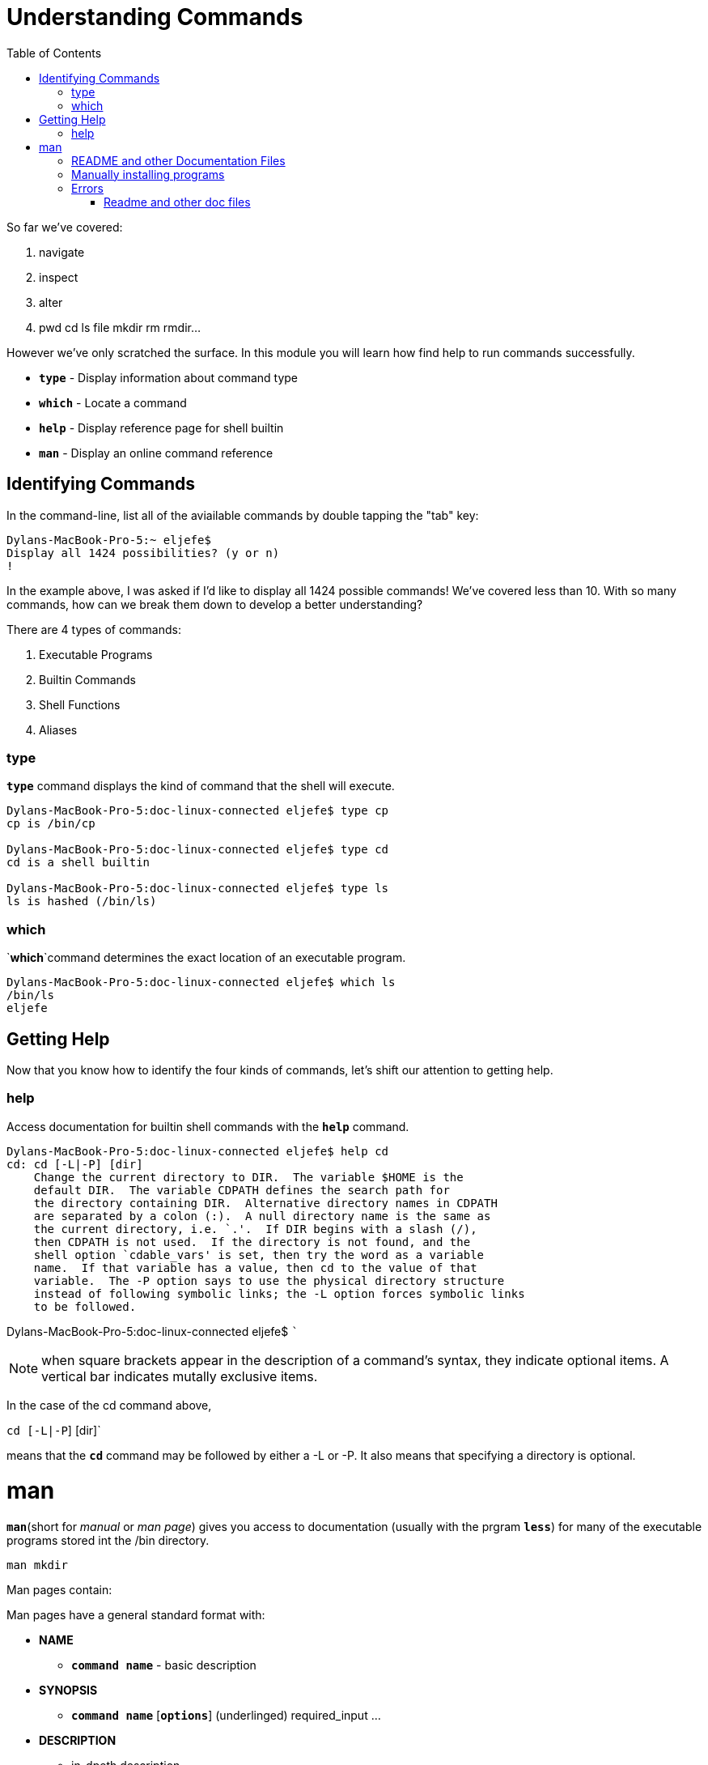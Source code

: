= Understanding Commands
:toc: left

So far we've covered:

. navigate 
. inspect
. alter
. pwd cd ls file mkdir rm rmdir...

However we've only scratched the surface. In this module you will learn how find help to run commands successfully. 

* `*type*` - Display information about command type
* `*which*` - Locate a command
* `*help*` - Display reference page for shell builtin
* `*man*` - Display an online command reference

== Identifying Commands

In the command-line, list all of the aviailable commands by double tapping the "tab" key:

```sh
Dylans-MacBook-Pro-5:~ eljefe$ 
Display all 1424 possibilities? (y or n)
!
```
In the example above, I was asked if I'd like to display all 1424 possible commands! We've covered less than 10. With so many commands, how can we break them down to develop a better understanding?


There are 4 types of commands:

. Executable Programs
. Builtin Commands
. Shell Functions
. Aliases

=== type 

`*type*` command displays the kind of command that the shell will execute.

```sh
Dylans-MacBook-Pro-5:doc-linux-connected eljefe$ type cp
cp is /bin/cp

Dylans-MacBook-Pro-5:doc-linux-connected eljefe$ type cd
cd is a shell builtin

Dylans-MacBook-Pro-5:doc-linux-connected eljefe$ type ls
ls is hashed (/bin/ls)
```

=== which

`*which*`command determines the exact location of an executable program. 

```sh
Dylans-MacBook-Pro-5:doc-linux-connected eljefe$ which ls
/bin/ls
eljefe
```
== Getting Help

Now that you know how to identify the four kinds of commands, let's shift our attention to getting help. 

=== help

Access documentation for builtin shell commands with the `*help*`
command. 

```sh
Dylans-MacBook-Pro-5:doc-linux-connected eljefe$ help cd
cd: cd [-L|-P] [dir]
    Change the current directory to DIR.  The variable $HOME is the
    default DIR.  The variable CDPATH defines the search path for
    the directory containing DIR.  Alternative directory names in CDPATH
    are separated by a colon (:).  A null directory name is the same as
    the current directory, i.e. `.'.  If DIR begins with a slash (/),
    then CDPATH is not used.  If the directory is not found, and the
    shell option `cdable_vars' is set, then try the word as a variable
    name.  If that variable has a value, then cd to the value of that
    variable.  The -P option says to use the physical directory structure
    instead of following symbolic links; the -L option forces symbolic links
    to be followed.
```

Dylans-MacBook-Pro-5:doc-linux-connected eljefe$ ```

NOTE: when square brackets appear in the description of a command's syntax, they indicate optional items. A vertical bar indicates mutally exclusive items.

In the case of the cd command above, 

`cd [-L|-P`] [dir]`

means that the `*cd*` command may be followed by either a -L or -P. It also means that specifying a directory is optional. 

= man

`*man*`(short for _manual_ or _man page_) gives you access to documentation (usually with the prgram `*less*`) for many of the executable programs stored int the /bin directory. 

```sh 
man mkdir
```
Man pages contain:

Man pages have a general standard format with:

* *NAME*
** `*command name*` - basic description

* *SYNOPSIS*
** `*command name*` [`*options*`] (underlinged) required_input ...

* *DESCRIPTION*
** in-dpeth description

(and the list goes on)

NOTE: man pages do not give examples, they are intended for solely for reference. 

On most Linux systems, man uses less to display the manual page, so all of the familiar less commands work while displaying the page.


== README and other Documentation Files

Software packages installed on system have documentation files in /usr/share/doc directory. Text files can be viewed with*`*less*` and HTML files can be viewed with web browser.


== Manually installing programs


In unix, the majority of programs that you install are distributed as "source code" (text files. 

There's no install button like other apps. But since the source-code was writen by a developer in text format, we have to convert it to a language that the computer can understand: binary. This is called _compiling_ (turning human readable code into computer machine code). 

this means that when you download them, you usually have to install them with the command line. 

Compiling from the source code is a standard procedure for 90% of programs. We’ll demonstrate by installing the command units, a program for converting between units of measurement in our home directory.

First we'll get the source code. 

wget is a program for downloading files from the internet

curl is a program for downloading files from the internet (for mac)

Notice the file ends with tar.gz - this means that it is a tar archive compressed with *gzip*

for linux:

```sh
$ wget -O https://ftp.gnu.org/gnu/units/units-2.19.tar.gz
```
for mac

```sh
$ curl -O https://ftp.gnu.org/gnu/units/units-2.19.tar.gz
```

```sh
 % Total    % Received % Xferd  Average Speed   Time    Time     Time  Current
                                 Dload  Upload   Total   Spent    Left  Speed
  0     0    0     0    0     0      0      0 --:--:-- --:-- 78 1241k   78  976k    0     0  1046k      0  0:00:01 --:--100 1241k  100 1241k    0     0  1206k      0  0:00:01  0:00:01 --:--:-- 1206k
  
```

the file is compressed, lets expand themL: 

```sh
$ ls units-2.19.tar.gz 
units-2.19.tar.gz
```

```sh
$ tar xzvf units-2.19.tar.gz 
x units-2.19/
x units-2.19/units.man
x units-2.19/icon_ms.png
x units-2.19/README.OS2
x units-2.19/Makefile.OS2
x units-2.19/Makefile.in
x units-2.19/parse.y
x units-2.19/getopt1.c
x units-2.19/units.texinfo
x units-2.19/parse.tab.c
x units-2.19/strfunc.c
x units-2.19/UnitsWin.texinfo
x units-2.19/Makefile.Win
x units-2.19/units.h
x units-2.19/getopt.h
x units-2.19/units.txt
x units-2.19/install-sh
x units-2.19/units.c
x units-2.19/ChangeLog
x units-2.19/configure
x units-2.19/UnitsMKS.pdf
x units-2.19/winmkdirs.bat
x units-2.19/UnitsWin.pdf
x units-2.19/NEWS
x units-2.19/definitions.units
x units-2.19/getopt.c
x units-2.19/units.info
x units-2.19/texi2man
x units-2.19/makeobjs.cmd
x units-2.19/currency.units
x units-2.19/units_cur
x units-2.19/unitsfile.ico
x units-2.19/unitsprog.ico
x units-2.19/units.dvi
x units-2.19/units.pdf
x units-2.19/configure.ac
x units-2.19/INSTALL
x units-2.19/UnitsMKS.texinfo
x units-2.19/locale_map.txt
x units-2.19/README
x units-2.19/setvcvars.sh
x units-2.19/fdl-1.3.texi
x units-2.19/COPYING
x units-2.19/units.rc
```

There will newarly always be a README file. This file creates instrucitons on how to install. 

Normally programs are installed using three commands:

`*.configure*` 
`*make*`
`*make install*`

First stage is to configure the compiling process using a script that is supplied with the source code
- this checks that the machine has the required dependencies, enables and disables features; and sets options. Try it:

```sh
$./configure --prefix=$HOME/install
```

NOTE: we add one option (--prefix=$HOME/install) - we tell the system to install units in the install directory of our home directory. We would not have permission to install it to the default location

continuing:

```sh
$ make
$ sudo make install
password:
$ cd
```
The package is installed. 

TIP: always good practice to install all your local programs that are utilities to one place so you can just add this location to your "PATH" and your computer will know where to ook for the programs.

Expore the install directory (Linux)
```sh
cd 
ls install
ls intall/bin
```
mac:

```sh
$ which units
$ ls /usr/local/bin/units
$ type units
units is hashed (/usr/local/bin/units)
```

we can add this to the path by executing 

```sh
$ export PATH=$PATH:$HOME/install/bin
```
Try it out. If you have ft/s, how many inches/day? 

```sh
$ units
```
press control-D or control-C to exit. 





== Errors

=== Readme and other doc files





```sh
Dylans-MacBook-Pro-5:units-2.19 eljefe$ make
gcc -DUNITSFILE=\"/usr/local/share/units/definitions.units\" -DLOCALEMAP=\"/usr/local/share/units/locale_map.txt\" -DSUPPORT_UTF8 -DPACKAGE_NAME=\"GNU\ units\" -DPACKAGE_TARNAME=\"units\" -DPACKAGE_VERSION=\"2.19\" -DPACKAGE_STRING=\"GNU\ units\ 2.19\" -DPACKAGE_BUGREPORT=\"adrianm@gnu.org\" -DPACKAGE_URL=\"http://www.gnu.org/software/units/\" -DSTDC_HEADERS=1 -DHAVE_SYS_TYPES_H=1 -DHAVE_SYS_STAT_H=1 -DHAVE_STDLIB_H=1 -DHAVE_STRING_H=1 -DHAVE_MEMORY_H=1 -DHAVE_STRINGS_H=1 -DHAVE_INTTYPES_H=1 -DHAVE_STDINT_H=1 -DHAVE_UNISTD_H=1 -I/opt/local/include -g -O2 -fpic -I. -c units.c
gcc -DUNITSFILE=\"/usr/local/share/units/definitions.units\" -DLOCALEMAP=\"/usr/local/share/units/locale_map.txt\" -DSUPPORT_UTF8 -DPACKAGE_NAME=\"GNU\ units\" -DPACKAGE_TARNAME=\"units\" -DPACKAGE_VERSION=\"2.19\" -DPACKAGE_STRING=\"GNU\ units\ 2.19\" -DPACKAGE_BUGREPORT=\"adrianm@gnu.org\" -DPACKAGE_URL=\"http://www.gnu.org/software/units/\" -DSTDC_HEADERS=1 -DHAVE_SYS_TYPES_H=1 -DHAVE_SYS_STAT_H=1 -DHAVE_STDLIB_H=1 -DHAVE_STRING_H=1 -DHAVE_MEMORY_H=1 -DHAVE_STRINGS_H=1 -DHAVE_INTTYPES_H=1 -DHAVE_STDINT_H=1 -DHAVE_UNISTD_H=1 -I/opt/local/include -g -O2 -fpic -I. -c parse.tab.c
gcc -DUNITSFILE=\"/usr/local/share/units/definitions.units\" -DLOCALEMAP=\"/usr/local/share/units/locale_map.txt\" -DSUPPORT_UTF8 -DPACKAGE_NAME=\"GNU\ units\" -DPACKAGE_TARNAME=\"units\" -DPACKAGE_VERSION=\"2.19\" -DPACKAGE_STRING=\"GNU\ units\ 2.19\" -DPACKAGE_BUGREPORT=\"adrianm@gnu.org\" -DPACKAGE_URL=\"http://www.gnu.org/software/units/\" -DSTDC_HEADERS=1 -DHAVE_SYS_TYPES_H=1 -DHAVE_SYS_STAT_H=1 -DHAVE_STDLIB_H=1 -DHAVE_STRING_H=1 -DHAVE_MEMORY_H=1 -DHAVE_STRINGS_H=1 -DHAVE_INTTYPES_H=1 -DHAVE_STDINT_H=1 -DHAVE_UNISTD_H=1 -I/opt/local/include -g -O2 -fpic -I. -c getopt.c
getopt.c:541:6: warning: add
      explicit braces to avoid
      dangling else
      [-Wdangling-else]
                   else
                   ^
1 warning generated.
gcc -DUNITSFILE=\"/usr/local/share/units/definitions.units\" -DLOCALEMAP=\"/usr/local/share/units/locale_map.txt\" -DSUPPORT_UTF8 -DPACKAGE_NAME=\"GNU\ units\" -DPACKAGE_TARNAME=\"units\" -DPACKAGE_VERSION=\"2.19\" -DPACKAGE_STRING=\"GNU\ units\ 2.19\" -DPACKAGE_BUGREPORT=\"adrianm@gnu.org\" -DPACKAGE_URL=\"http://www.gnu.org/software/units/\" -DSTDC_HEADERS=1 -DHAVE_SYS_TYPES_H=1 -DHAVE_SYS_STAT_H=1 -DHAVE_STDLIB_H=1 -DHAVE_STRING_H=1 -DHAVE_MEMORY_H=1 -DHAVE_STRINGS_H=1 -DHAVE_INTTYPES_H=1 -DHAVE_STDINT_H=1 -DHAVE_UNISTD_H=1 -I/opt/local/include -g -O2 -fpic -I. -c getopt1.c
gcc -g -O2 -fpic -L/opt/local/lib  -o units units.o parse.tab.o getopt.o getopt1.o   
ld: warning: directory not found for option '-L/opt/local/lib'
sed s!@DATAFILE@!/usr/local/share/units/definitions.units! ./units.man > units.1
sed -e "s@outfile_name = 'currency.units'@outfile_name='/usr/local/com/units/currency.units'@"\
            -e "s@/usr/bin/python@/usr/bin/python@" \
             ./units_cur > units_cur_inst
Dylans-MacBook-Pro-5:units-2.19 eljefe$ make install
./install-sh -c -d /usr/local/share/man/man1
/usr/bin/install -c -m 644 units.1 /usr/local/share/man/man1/`echo units|sed 's,x,x,'`.1
./install-sh -c -d /usr/local/share/info
/usr/bin/install -c -m 644 units.info /usr/local/share/info
if test -f /usr/local/share/info/dir; then \
       if /bin/sh -c 'install-info --version' >/dev/null 2>&1; then \
         install-info --dir-file=/usr/local/share/info/dir \
                    /usr/local/share/info/units.info; \
       else true; fi \
     else true; fi
Trying to update currency.units (will use existing file if this fails)
./units_cur currency.units
Traceback (most recent call last):
  File "./units_cur", line 57, in <module>
    import requests
ImportError: No module named requests
make: [currency-units-update] Error 1 (ignored)
if [ ! -s currency.units ]; then cp ./currency.units currency.units;fi
./install-sh -c -d /usr/local/share/units/ /usr/local/bin /usr/local/com/units/
mkdir: /usr/local/com: Permission denied
mkdir: /usr/local/com: No such file or directory
make: *** [install-support] Error 1
Dylans-MacBook-Pro-5:units-2.19 eljefe$ sudo make install
Password:
./install-sh -c -d /usr/local/share/man/man1
/usr/bin/install -c -m 644 units.1 /usr/local/s
hare/man/man1/`echo units|sed 's,x,x,'`.1
./install-sh -c -d /usr/local/share/info
/usr/bin/install -c -m 644 units.info /usr/loca
l/share/info
if test -f /usr/local/share/info/dir; then \
       if /bin/sh -c 'install-info --version' >
/dev/null 2>&1; then \
         install-info --dir-file=/usr/local/sha
re/info/dir \
                    /usr/local/share/info/units
.info; \
       else true; fi \
     else true; fi
Trying to update currency.units (will use exist
ing file if this fails)
./units_cur currency.units
Traceback (most recent call last):
  File "./units_cur", line 57, in <module>
    import requests
ImportError: No module named requests
make: [currency-units-update] Error 1 (ignored)
if [ ! -s currency.units ]; then cp ./currency.units currency.units;fi
./install-sh -c -d /usr/local/share/units/ /usr/local/bin /usr/local/com/units/
/usr/bin/install -c -m 644 ./definitions.units /usr/local/share/units/definitions.units
rm -f /usr/local/share/units/currency.units
/usr/bin/install -c -m 644 currency.units /usr/local/com/units/currency.units
if [ /usr/local/com/units/ != /usr/local/share/units/ ];then ln -sf /usr/local/com/units/currency.units /usr/local/share/units/currency.units;fi
/usr/bin/install -c -m 644 ./locale_map.txt /usr/local/share/units/locale_map.txt
if test yes = yes; then \
       /usr/bin/install -c units_cur_inst /usr/local/bin/`echo units_cur|sed 's,x,x,'`;fi
if test no = yes; then make install-mks; fi
./install-sh -c -d /usr/local/bin 
/usr/bin/install -c units /usr/local/bin/`echo units|sed 's,x,x,'`
Dylans-MacBook-Pro-5:units-2.19 eljefe$ 
```